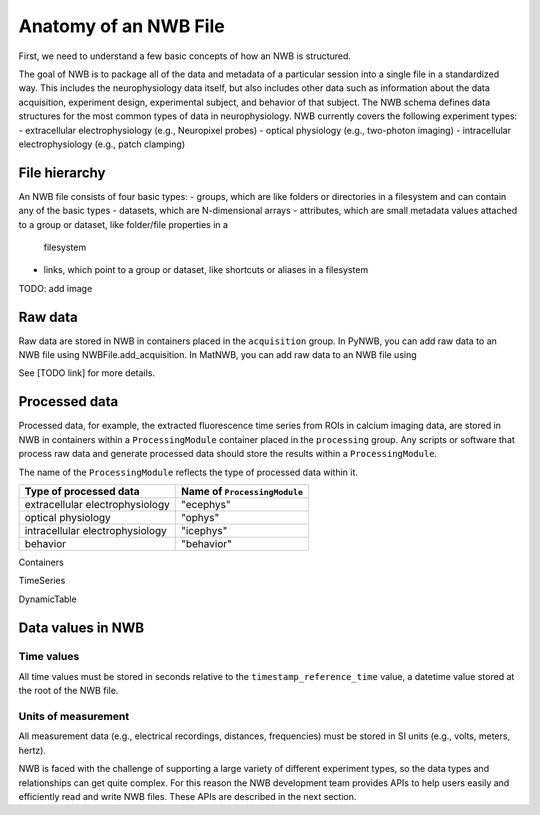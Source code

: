 Anatomy of an NWB File
======================

First, we need to understand a few basic concepts of how an NWB is structured.

The goal of NWB is to package all of the data and metadata of a particular session
into a single file in a standardized way.
This includes the neurophysiology data itself, but also includes other data such
as information about the data acquisition, experiment design, experimental subject,
and behavior of that subject. The NWB schema defines data structures for
the most common types of data in neurophysiology. NWB currently covers
the following experiment types:
- extracellular electrophysiology (e.g., Neuropixel probes)
- optical physiology (e.g., two-photon imaging)
- intracellular electrophysiology (e.g., patch clamping)

.. image:: /img/nwb_overview.png

File hierarchy
--------------

An NWB file consists of four basic types:
- groups, which are like folders or directories in a filesystem and can contain any of the basic types
- datasets, which are N-dimensional arrays
- attributes, which are small metadata values attached to a group or dataset, like folder/file properties in a
  filesystem
- links, which point to a group or dataset, like shortcuts or aliases in a filesystem

TODO: add image

Raw data
--------

Raw data are stored in NWB in containers placed in the ``acquisition`` group.
In PyNWB, you can add raw data to an NWB file using NWBFile.add_acquisition.
In MatNWB, you can add raw data to an NWB file using

See [TODO link] for more details.

Processed data
--------------

Processed data, for example, the extracted fluorescence time series
from ROIs in calcium imaging data, are stored in NWB in containers
within a ``ProcessingModule`` container placed in the ``processing`` group.
Any scripts or software that process raw data and generate processed
data should store the results within a ``ProcessingModule``.

The name of the ``ProcessingModule`` reflects the type of processed data
within it.

.. list-table::
    :header-rows: 1

    * - Type of processed data
      - Name of ``ProcessingModule``
    * - extracellular electrophysiology
      - "ecephys"
    * - optical physiology
      - "ophys"
    * - intracellular electrophysiology
      - "icephys"
    * - behavior
      - "behavior"

Containers

TimeSeries

DynamicTable

Data values in NWB
------------------

Time values
^^^^^^^^^^^
All time values must be stored in seconds relative to the
``timestamp_reference_time`` value, a datetime value stored at the root
of the NWB file.

Units of measurement
^^^^^^^^^^^^^^^^^^^^
All measurement data (e.g., electrical recordings, distances, frequencies)
must be stored in SI units (e.g., volts, meters, hertz).






NWB is faced with the challenge
of supporting a large variety of different experiment types, so the data types and relationships
can get quite complex. For this reason the NWB development team provides APIs to help users easily
and efficiently read and write NWB files. These APIs are described in the next section.
